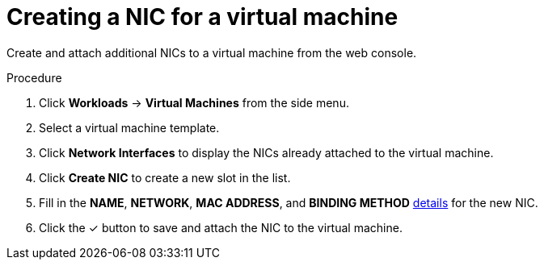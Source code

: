 // Module included in the following assemblies:
//
// * cnv_users_guide/cnv_users_guide.adoc

[[cnv-vm-create-nic-web]]
= Creating a NIC for a virtual machine

Create and attach additional NICs to a virtual machine from the web console.

.Procedure

. Click *Workloads* -> *Virtual Machines* from the side menu.
. Select a virtual machine template.
. Click *Network Interfaces* to display the NICs already attached to the virtual machine.
. Click *Create NIC* to create a new slot in the list.
. Fill in the *NAME*, *NETWORK*, *MAC ADDRESS*, and *BINDING METHOD* xref:cnv-networking-wizard-fields-web[details] for the new NIC.
. Click the &#10003; button to save and attach the NIC to the virtual machine.

